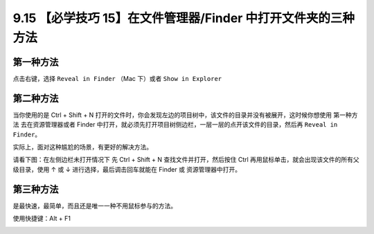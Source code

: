 9.15 【必学技巧 15】在文件管理器/Finder 中打开文件夹的三种方法
==============================================================

.. image:: http://image.iswbm.com/20200804124133.png

第一种方法
----------

点击右键，选择 ``Reveal in Finder`` （Mac 下）或者 ``Show in Explorer``

.. image:: http://image.iswbm.com/Kapture%202020-08-29%20at%2009.24.21.gif

第二种方法
----------

当你使用的是 Ctrl + Shift + N
打开的文件时，你会发现左边的项目树中，该文件的目录并没有被展开，这时候你想使用
``第一种方法`` 去在资源管理器或者 Finder
中打开，就必须先打开项目树侧边栏，一层一层的点开该文件的目录，然后再
``Reveal in Finder``\ 。

实际上，面对这种尴尬的场景，有更好的解决方法。

请看下图：在左侧边栏未打开情况下 先 Ctrl + Shift + N
查找文件并打开，然后按住 Ctrl
再用鼠标单击，就会出现该文件的所有父级目录，使用 ↑ 或 ↓
进行选择，最后调击回车就能在 Finder 或 资源管理器中打开。

.. image:: http://image.iswbm.com/Kapture%202020-08-29%20at%2009.37.24.gif

第三种方法
----------

是最快速，最简单，而且还是唯一一种不用鼠标参与的方法。

使用快捷键：Alt + F1

.. image:: http://image.iswbm.com/Kapture%202020-08-29%20at%2015.47.55.gif
